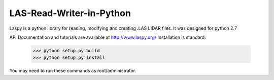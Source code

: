 LAS-Read-Writer-in-Python
=========================

Laspy is a python library for reading, modifying and creating .LAS LIDAR files. 
It was designed for python 2.7

API Documentation and tutorials are available at http://www.laspy.org/
Installation is standard:

    >>> python setup.py build
    >>> python setup.py install 

You may need to run these commands as root/administrator. 

